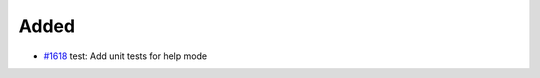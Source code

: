 .. _#1618: https://github.com/fox0430/moe/pull/1618
.. A new scriv changelog fragment.
..
.. Uncomment the header that is right (remove the leading dots).

Added
.....

- `#1618`_ test: Add unit tests for help mode

.. Changed
.. .......
..
.. - A bullet item for the Changed category.
..
.. Deprecated
.. ..........
..
.. - A bullet item for the Deprecated category.
..
.. Fixed
.. .....
..
.. - A bullet item for the Fixed category.
..
.. Removed
.. .......
..
.. - A bullet item for the Removed category.
..
.. Security
.. ........
..
.. - A bullet item for the Security category.
..

